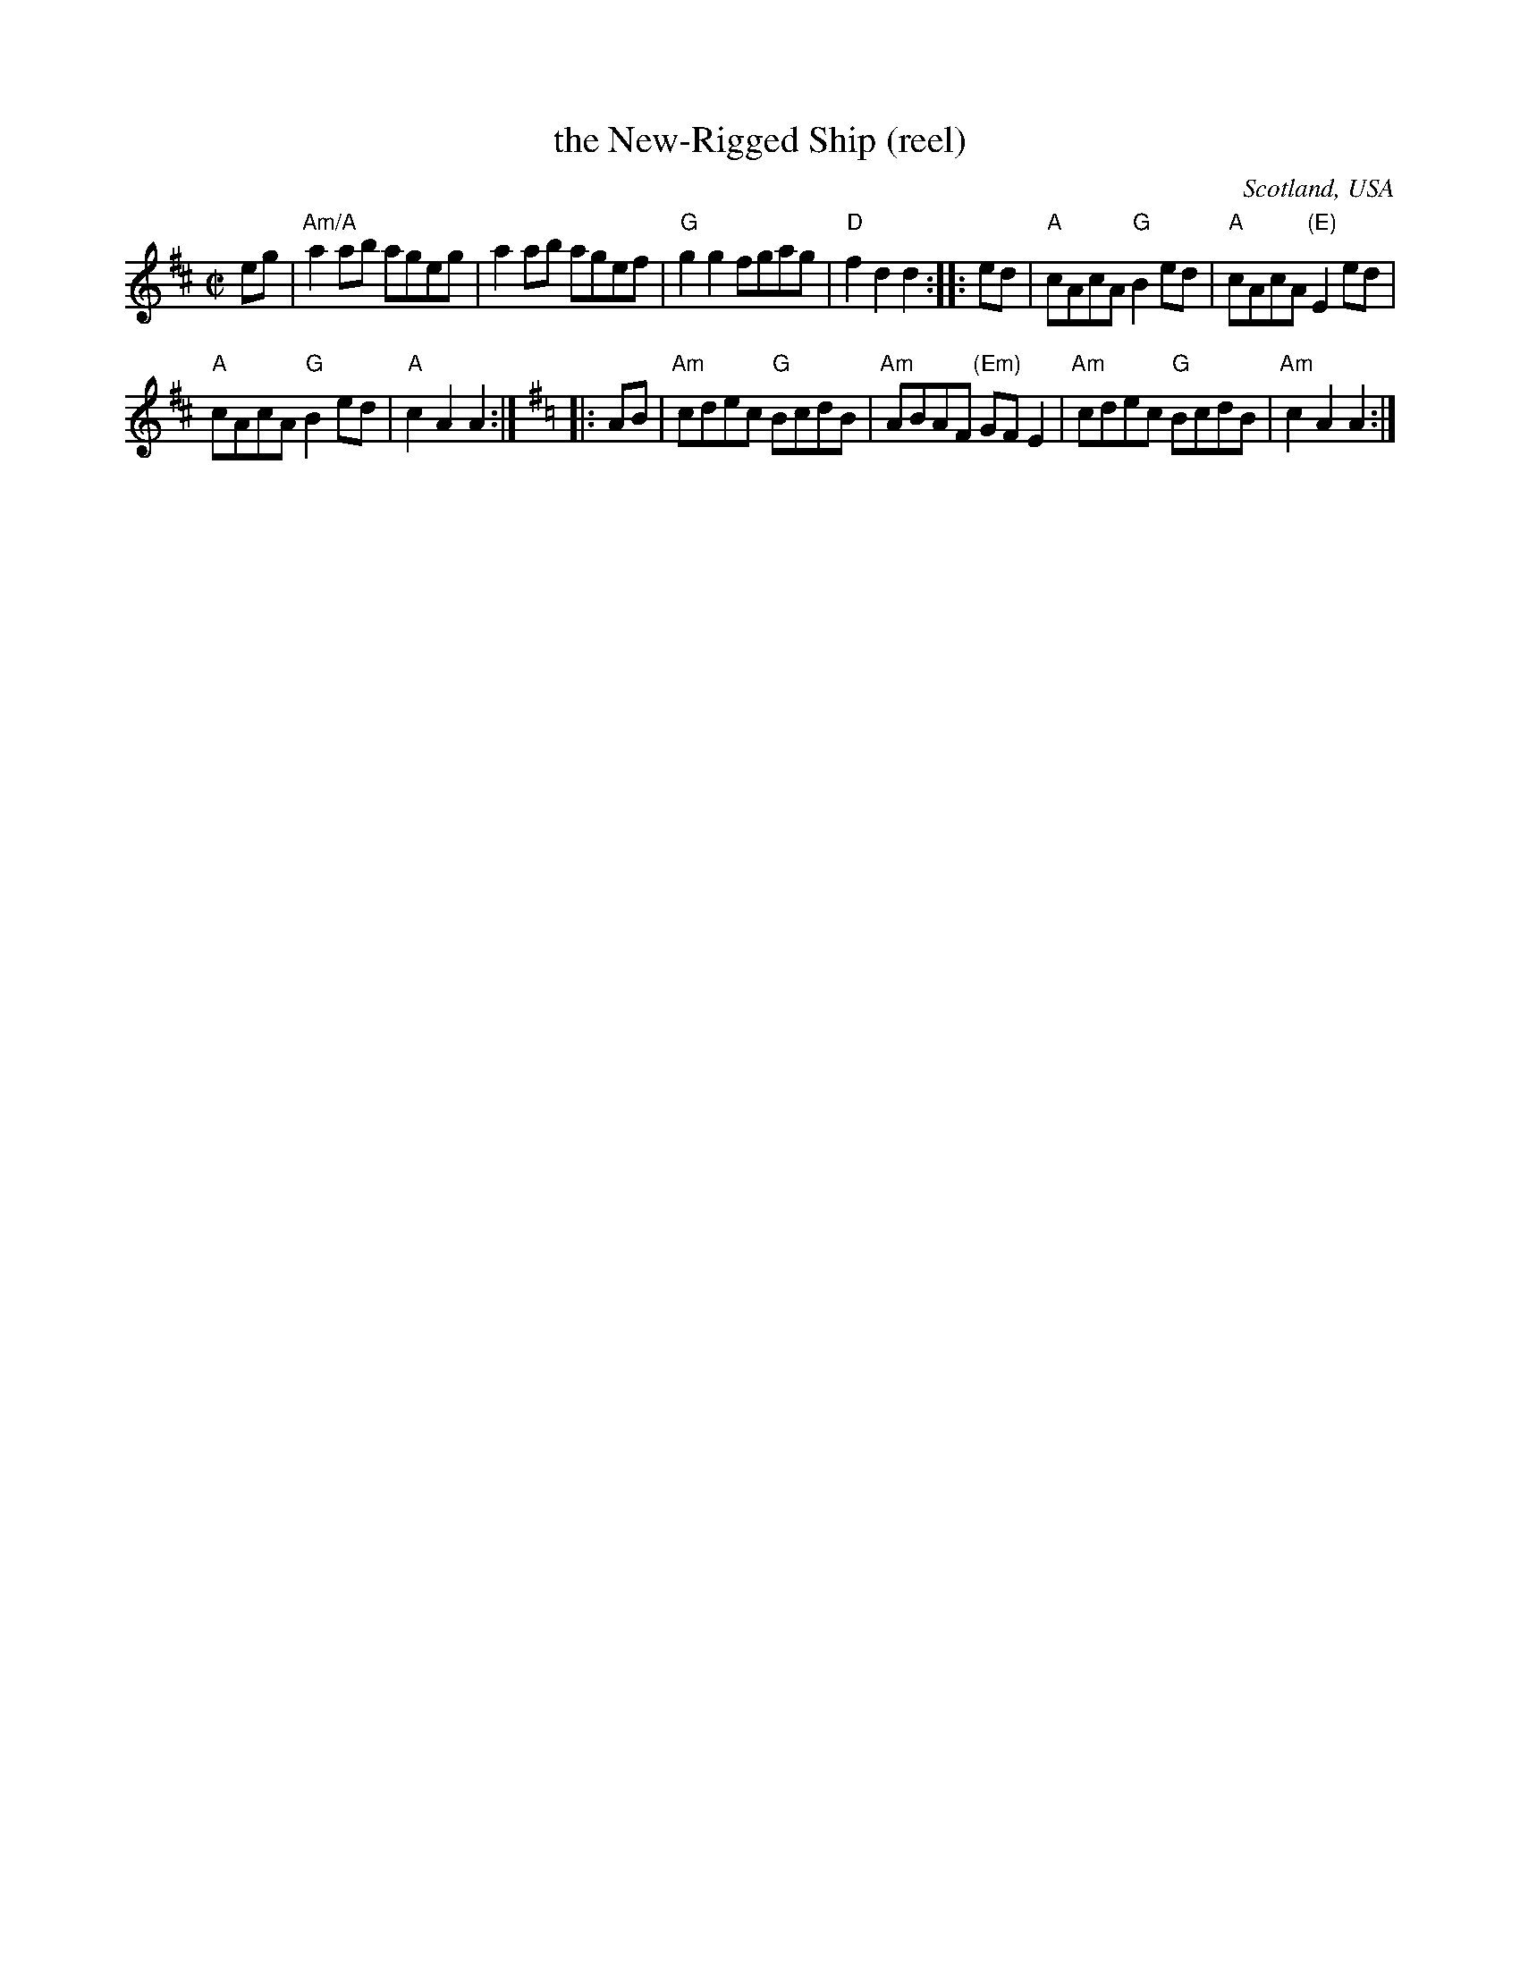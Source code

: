 X:400
T:the New-Rigged Ship (reel)
R:Reel
O:Scotland, USA
B:R. Robinsons tunebook
S:My arrangement from various sources
Z:Transcription, arrangement, chords:Mike Long
M:C|
L:1/8
K:D
eg|\
"Am/A"a2ab ageg|a2ab agef|"G"g2g2 fgag|"D"f2d2 d2:|\
|:ed|\
"A"cAcA "G"B2ed|"A"cAcA "(E)"E2ed|
"A"cAcA "G"B2ed|"A"c2A2 A2:|\
K:G
|:AB|\
"Am"cdec "G"BcdB|"Am"ABAF "(Em)"GFE2|"Am"cdec "G"BcdB|"Am"c2A2 A2:|

